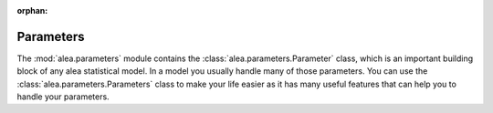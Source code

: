 :orphan:

Parameters
==========
The :mod:`alea.parameters` module contains the :class:`alea.parameters.Parameter` class, which is an important building block of any alea statistical model. In a model you usually handle many of those parameters. You can use the :class:`alea.parameters.Parameters` class to make your life easier as it has many useful features that can help you to handle your parameters.
